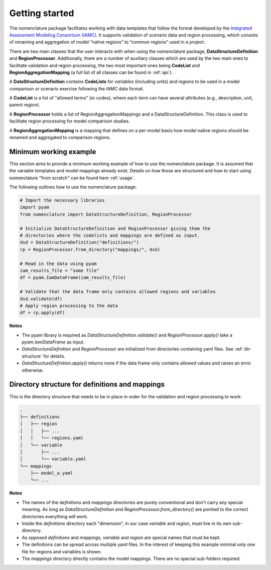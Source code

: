 .. _getting-started:

Getting started
===============

The nomenclature package facilitates working with data templates that follow the format
developed by the `Integrated Assessment Modeling Consortium (IAMC)
<https://www.iamconsortium.org>`__. It supports validation of scenario data and region
processing, which consists of renaming and aggregation of model “native regions” to
“common regions” used in a project.

There are two main classes that the user interacts with when using the nomenclature
package, **DataStructureDefinition** and **RegionProcessor**. Additionally, there are a
number of auxiliary classes which are used by the two main ones to facilitate validation
and region processing, the two most important ones being **CodeList** and
**RegionAggregationMapping** (a full list of all classes can be found in :ref:`api`).

A **DataStructureDefinition** contains **CodeLists** for *variables* (including units)
and *regions* to be used in a model comparison or scenario exercise following the IAMC
data format.

A **CodeList** is a list of "allowed terms" (or codes), where each term can have several
attributes (e.g., description, unit, parent region).

A **RegionProcessor** holds a list of RegionAggregationMappings and a
DataStructureDefinition. This class is used to facilitate region processing for model
comparison studies.

A **RegionAggregationMapping** is a mapping that defines on a per-model basis how model
native regions should be renamed and aggregated to comparison regions.


Minimum working example
-----------------------

This section aims to provide a minimum working example of how to use the nomenclature
package. It is assumed that the variable templates and model mappings already exist.
Details on how those are structured and how to start using nomenclature "from scratch"
can be found here :ref:`usage`. 

The following outlines how to use the nomenclature package:

.. code-block:: python

   # Import the necessary libraries
   import pyam
   from nomenclature import DataStructureDefinition, RegionProcessor
   
   # Initialize DataStructureDefinition and RegionProcessor giving them the
   # directories where the codelists and mappings are defined as input.
   dsd = DataStructureDefinition("definitions/")
   rp = RegionProcessor.from_directory("mappings/", dsd)

   # Read in the data using pyam
   iam_results_file = "some file"
   df = pyam.IamDataFrame(iam_results_file)

   # Validate that the data frame only contains allowed regions and variables
   dsd.validate(df)
   # Apply region processing to the data
   df = rp.apply(df)

**Notes**

* The pyam library is required as *DataStructureDefinition.validate()* and
  *RegionProcessor.apply()* take a *pyam.IamDataFrame* as input.

* *DataStructureDefinition* and *RegionProcessor* are initialized from directories
  containing yaml files. See :ref:`dir-structure` for details. 

* *DataStructureDefinition.apply()* returns none if the data frame only contains   
  allowed values and raises an error otherwise.


.. _dir-structure:

Directory structure for definitions and mappings
------------------------------------------------

This is the directory structure that needs to be in place in order for the validation and region processing to work:

.. code-block:: bash

   .
   ├── definitions
   │   ├── region
   │   │   ├── ...
   │   │   └── regions.yaml
   │   └── variable
   │       ├── ...
   │       └── variable.yaml
   └── mappings
       ├── model_a.yaml
       └── ...

**Notes**

* The names of the *definitions* and *mappings* directories are purely conventional and
  don't carry any special meaning. As long as *DataStructureDefinition* and
  *RegionProcessor.from_directory()* are pointed to the correct directories everything
  will work.

* Inside the *definitions* directory each "dimension", in our case *variable* and
  *region*, must live in its own sub-directory.

* As opposed *definitions* and *mappings*, *variable* and *region* are special names
  that must be kept.

* The definitions can be spread across multiple yaml files. In the interest of keeping
  this example minimal only one file for regions and variables is shown.

* The *mappings* directory directly contains the model mappings. There are no special
  sub-folders required. 
